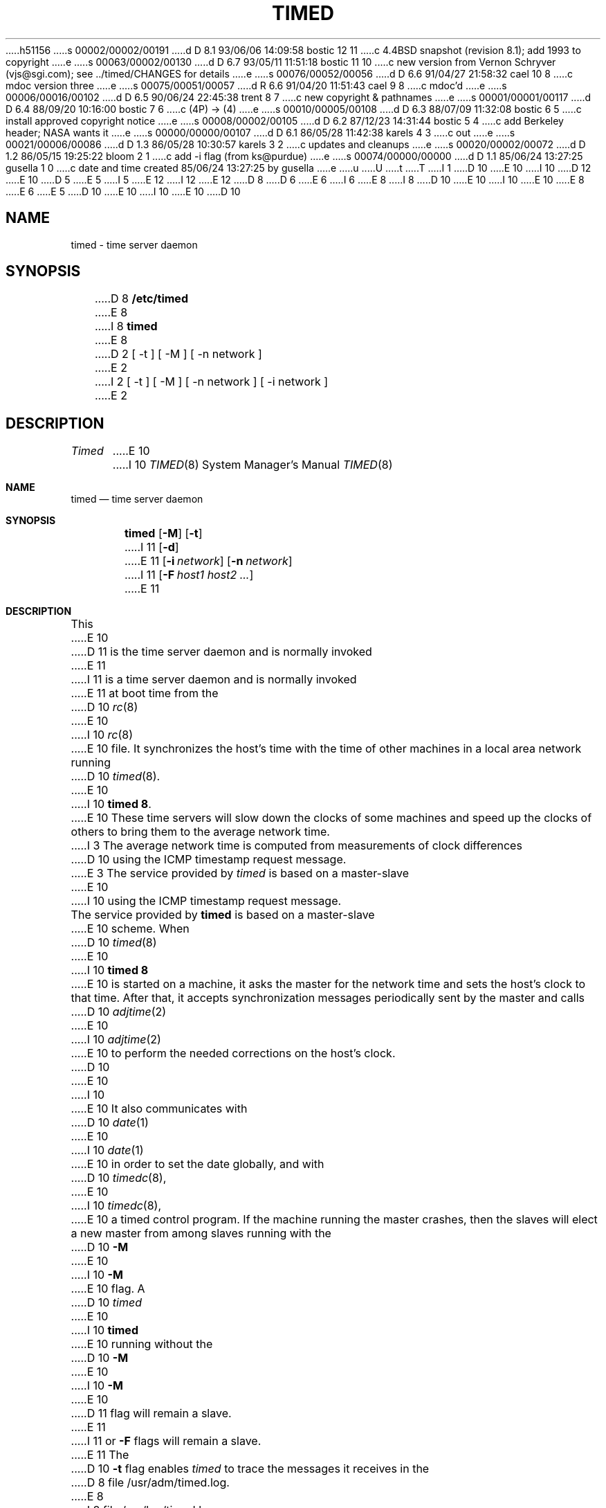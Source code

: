 h51156
s 00002/00002/00191
d D 8.1 93/06/06 14:09:58 bostic 12 11
c 4.4BSD snapshot (revision 8.1); add 1993 to copyright
e
s 00063/00002/00130
d D 6.7 93/05/11 11:51:18 bostic 11 10
c new version from Vernon Schryver (vjs@sgi.com); see ../timed/CHANGES for details
e
s 00076/00052/00056
d D 6.6 91/04/27 21:58:32 cael 10 8
c mdoc version three
e
s 00075/00051/00057
d R 6.6 91/04/20 11:51:43 cael 9 8
c mdoc'd
e
s 00006/00016/00102
d D 6.5 90/06/24 22:45:38 trent 8 7
c new copyright & pathnames
e
s 00001/00001/00117
d D 6.4 88/09/20 10:16:00 bostic 7 6
c (4P) -> (4)
e
s 00010/00005/00108
d D 6.3 88/07/09 11:32:08 bostic 6 5
c install approved copyright notice
e
s 00008/00002/00105
d D 6.2 87/12/23 14:31:44 bostic 5 4
c add Berkeley header; NASA wants it
e
s 00000/00000/00107
d D 6.1 86/05/28 11:42:38 karels 4 3
c out
e
s 00021/00006/00086
d D 1.3 86/05/28 10:30:57 karels 3 2
c updates and cleanups
e
s 00020/00002/00072
d D 1.2 86/05/15 19:25:22 bloom 2 1
c add -i flag (from ks@purdue)
e
s 00074/00000/00000
d D 1.1 85/06/24 13:27:25 gusella 1 0
c date and time created 85/06/24 13:27:25 by gusella
e
u
U
t
T
I 1
D 10
.\" Copyright (c) 1980 Regents of the University of California.
E 10
I 10
D 12
.\" Copyright (c) 1980, 1991 Regents of the University of California.
E 10
D 5
.\" All rights reserved.  The Berkeley software License Agreement
.\" specifies the terms and conditions for redistribution.
E 5
I 5
.\" All rights reserved.
E 12
I 12
.\" Copyright (c) 1980, 1991, 1993
.\"	The Regents of the University of California.  All rights reserved.
E 12
.\"
D 8
.\" Redistribution and use in source and binary forms are permitted
D 6
.\" provided that this notice is preserved and that due credit is given
.\" to the University of California at Berkeley. The name of the University
.\" may not be used to endorse or promote products derived from this
.\" software without specific prior written permission. This software
.\" is provided ``as is'' without express or implied warranty.
E 6
I 6
.\" provided that the above copyright notice and this paragraph are
.\" duplicated in all such forms and that any documentation,
.\" advertising materials, and other materials related to such
.\" distribution and use acknowledge that the software was developed
.\" by the University of California, Berkeley.  The name of the
.\" University may not be used to endorse or promote products derived
.\" from this software without specific prior written permission.
.\" THIS SOFTWARE IS PROVIDED ``AS IS'' AND WITHOUT ANY EXPRESS OR
.\" IMPLIED WARRANTIES, INCLUDING, WITHOUT LIMITATION, THE IMPLIED
.\" WARRANTIES OF MERCHANTIBILITY AND FITNESS FOR A PARTICULAR PURPOSE.
E 8
I 8
D 10
.\" %sccs.include.redist.man%
E 10
I 10
.\" %sccs.include.redist.roff%
E 10
E 8
E 6
E 5
.\"
D 10
.\"	%W% (Berkeley) %G%
E 10
I 10
.\"     %W% (Berkeley) %G%
E 10
.\"
D 10
.TH TIMED 8 "%Q%"
.UC 6
.ad
.SH NAME
timed \- time server daemon
.SH SYNOPSIS
D 8
.B /etc/timed
E 8
I 8
.B timed
E 8
D 2
[ -t ] [ -M ] [ -n network ]
E 2
I 2
[ -t ] [ -M ] [ -n network ] [ -i network ]
E 2
.SH DESCRIPTION
.I Timed
E 10
I 10
.Dd %Q%
.Dt TIMED 8
.Os BSD 4.3
.Sh NAME
.Nm timed
.Nd time server daemon
.Sh SYNOPSIS
.Nm timed
.Op Fl M
.Op Fl t
I 11
.Op Fl d
E 11
.Op Fl i Ar network
.Op Fl n Ar network
I 11
.Op Fl F Ar host1 host2 ...
E 11
.Sh DESCRIPTION
This
E 10
D 11
is the time server daemon and is normally invoked
E 11
I 11
is a time server daemon and is normally invoked
E 11
at boot time from the
D 10
.IR rc (8)
E 10
I 10
.Xr rc 8
E 10
file.  
It synchronizes the host's time with the time of other
machines in a local area network running 
D 10
.IR timed (8).
E 10
I 10
.Nm timed 8 .
E 10
These time servers will slow down the clocks of some machines
and speed up the clocks of others to bring them to the average network time.
I 3
The average network time is computed from measurements of clock differences
D 10
using the ICMP timestamp request message.
E 3
.PP
The service provided by \fItimed\fP is based  on a master-slave
E 10
I 10
using the
.Tn ICMP
timestamp request message.
.Pp
The service provided by
.Nm timed
is based  on a master-slave
E 10
scheme.
When
D 10
.IR timed (8)
E 10
I 10
.Nm timed 8
E 10
is started on a machine, it asks the master for the network time
and sets the host's clock to that time.
After that, it accepts synchronization messages periodically sent by
the master and calls 
D 10
.IR adjtime (2)
E 10
I 10
.Xr adjtime 2
E 10
to perform the needed corrections on the host's clock.
D 10
.PP
E 10
I 10
.Pp
E 10
It also communicates with
D 10
.IR date (1)
E 10
I 10
.Xr date 1
E 10
in order to set the date globally,
and with 
D 10
.IR timedc (8),
E 10
I 10
.Xr timedc 8 ,
E 10
a timed control program.
If the machine running the master crashes, then the slaves will elect
a new master from among slaves running with the 
D 10
.B \-M
E 10
I 10
.Fl M
E 10
flag.
A
D 10
.IR timed
E 10
I 10
.Nm timed
E 10
running without the
D 10
.B \-M
E 10
I 10
.Fl M
E 10
D 11
flag will remain a slave.
E 11
I 11
or
.Fl F
flags will remain a slave.
E 11
The 
D 10
.B \-t 
flag enables \fItimed\fP to trace the messages it receives in the
D 8
file /usr/adm/timed.log.
E 8
I 8
file /var/log/timed.log.
E 10
I 10
.Fl t
flag enables
.Nm timed
to trace the messages it receives in the
file
.Pa /var/log/timed.log .
E 10
E 8
Tracing can be turned on or off by the program
D 10
.IR timedc (8).
I 3
.I Timed
normally checks for a master time server on each network to which
E 10
I 10
.Xr timedc 8 .
I 11
The
.Fl d
flag is for debugging the daemon.
It causes the program to not put itself into the background.
E 11
Normally
.Nm timed
checks for a master time server on each network to which
E 10
it is connected, except as modified by the options described below.
It will request synchronization service from the first master server
located.
If permitted by the
D 10
.B \-M
E 10
I 10
.Fl M
E 10
flag, it will provide synchronization service on any attached networks
on which no current master server was detected.
Such a server propagates the time computed by the top-level master.
E 3
The 
D 10
.B \-n 
E 10
I 10
.Fl n
E 10
flag, followed by the name of a network which the host is connected to
D 3
(see: /etc/networks), overrides the default choice of the
E 3
I 3
(see
D 10
.IR networks (5)),
E 10
I 10
.Xr networks 5 ) ,
E 10
overrides the default choice of the
E 3
D 2
network address made by the program.
E 2
I 2
network addresses made by the program.
Each time the
D 10
.B \-n
E 10
I 10
.Fl n
E 10
flag appears, that network name is added to a list of valid networks.
All other networks are ignored.
The 
D 10
.B \-i 
E 10
I 10
.Fl i
E 10
D 3
flag, followed by the name of a network which the host is connected to
(see: /etc/networks), overrides the default choice of the
network addresses made by the program.
E 3
I 3
flag, followed by the name of a network to which the host is connected
(see
D 10
.IR networks (5)),
E 10
I 10
.Xr networks 5 ) ,
E 10
overrides the default choice of the network addresses made by the program.
E 3
Each time the
D 10
.B \-i
E 10
I 10
.Fl i
E 10
flag appears, that network name is added to a list of networks to ignore.
All other networks are used by the time daemon.
The
D 10
.B \-n
E 10
I 10
.Fl n
E 10
and 
D 10
.B \-i
E 10
I 10
.Fl i
E 10
flags are meaningless if used together.
I 11
.Pp
.Nm Timed
checks for a master time server on each network to which
it is connected, except as modified by the
.Fl n
and
.Fl i
options described above.
If it finds masters on more than one network, it chooses one network
on which to be a "slave," and then periodically checks the other
networks to see if the masters there have disappeared.
.Pp
One way to synchronize a group of machines is to use an NTP daemon to 
synchronize the clock of one machine to a distant standard or a radio
receiver and 
.Fl F Ar hostname
to tell its timed daemon to trust only itself.
.Pp
Messages printed by the kernel on the system console occur with
interrupts disabled. 
This means that the clock stops while they are printing.
A machine with many disk or network hardware problems and consequent
messages cannot keep good time by itself.  Each message typically causes
the clock to lose a dozen milliseconds.  A time daemon can
correct the result.
.Pp
Messages in the system log about machines that failed to respond
usually indicate machines that crashed or were turned off.
Complaints about machines that failed to respond to initial time
settings are often associated with "multi-homed" machines
that looked for time masters on more than one network and eventually
chose to become a slave on the other network.
.SH WARNING
If two or more time daemons, whether 
.Nm timed ,
.Xr NTP ,
try to adjust the same clock, temporal chaos will result.
If both 
.Nm
and another time daemon are run on the same machine,
ensure that the 
.Fl F
flag is used, so that 
.Nm timed
never attempts to adjust the local clock.
.Pp 
The protocol is based on UDP/IP broadcasts.  All machines within
the range of a broadcast that are using the TSP protocol must cooperate.
There cannot be more than a single administrative domain using the
.Fl F
flag among all machines reached by a broadcast packet.
Failure to follow this rule is usually indicated by complaints concerning
"untrusted" machines in the system log.
E 11
E 2
D 10
.SH FILES
.nf
D 3
.ta \w'/usr/adm/masterlog       'u
E 3
I 3
D 8
.ta \w'/usr/adm/timed.masterlog     'u
E 3
/usr/adm/timed.log		tracing file for timed
/usr/adm/timed.masterlog	log file for master timed 
E 8
I 8
.ta \w'/var/log/timed.masterlog     'u
/var/log/timed.log		tracing file for timed
/var/log/timed.masterlog	log file for master timed 
E 8
.fi
.SH "SEE ALSO"
D 3
date(1), adjtime(2), gettimeofday(2), timedc(8),
E 3
I 3
D 7
date(1), adjtime(2), gettimeofday(2), icmp(4P), timedc(8),
E 7
I 7
date(1), adjtime(2), gettimeofday(2), icmp(4), timedc(8),
E 7
E 3
.br
\fITSP: The Time Synchronization Protocol for UNIX 4.3BSD\fP, 
R. Gusella and S. Zatti
E 10
I 10
.Sh FILES
.Bl -tag -width /var/log/timed.masterlog -compact
.It Pa /var/log/timed.log
tracing file for timed
.It Pa /var/log/timed.masterlog
log file for master timed 
.El
.Sh SEE ALSO
.Xr date 1 ,
.Xr adjtime 2 ,
.Xr gettimeofday 2 ,
.Xr icmp 4 ,
.Xr timedc 8 ,
.Rs
.%T "TSP: The Time Synchronization Protocol for UNIX 4.3BSD"
.%A R. Gusella
.%A S. Zatti
.Re
.Sh HISTORY
The
.Nm
daemon appeared in
.Bx 4.3 .
E 10
E 1
